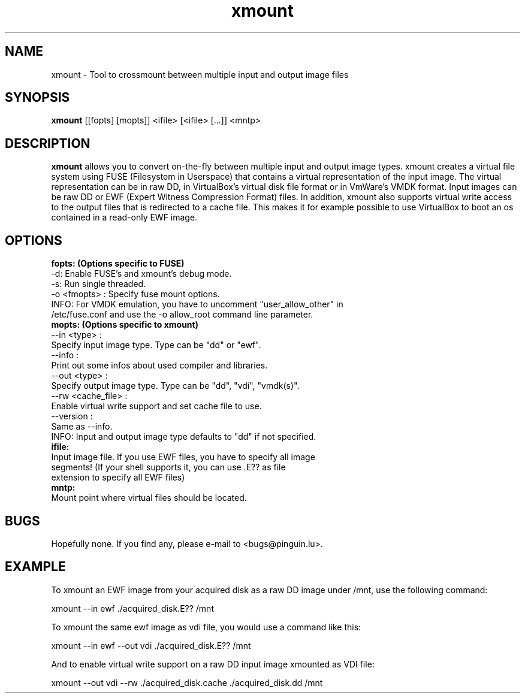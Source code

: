 .\" 
.TH "xmount" "1" "Jul 10, 2009" "Gillen Daniel" "xmount"
.SH "NAME"
xmount \- Tool to crossmount between multiple input and output image files

.SH "SYNOPSIS"
.B xmount
[[fopts] [mopts]] <ifile> [<ifile> [...]] <mntp>
.br 

.SH "DESCRIPTION"
.B xmount
allows you to convert on\-the\-fly between multiple input and output image
types. xmount creates a virtual file system using FUSE (Filesystem in
Userspace) that contains a virtual representation of the input image. The
virtual representation can be in raw DD, in VirtualBox's virtual disk file
format or in VmWare's VMDK format. Input images can be raw DD or EWF (Expert
Witness Compression Format) files. In addition, xmount also supports virtual
write access to the output files that is redirected to a cache file. This
makes it for example possible to use VirtualBox to boot an os contained in a
read\-only EWF image.
.br 

.SH "OPTIONS"
.B 
fopts: (Options specific to FUSE)
  \-d: Enable FUSE's and xmount's debug mode.
  \-s: Run single threaded.
  \-o <fmopts> : Specify fuse mount options.
  INFO: For VMDK emulation, you have to uncomment "user_allow_other" in
        /etc/fuse.conf and use the \-o allow_root command line parameter.
.br 
.B 
mopts: (Options specific to xmount)
  \-\-in <type> :
    Specify input image type. Type can be "dd" or "ewf".
  \-\-info :
    Print out some infos about used compiler and libraries.
  \-\-out <type> :
    Specify output image type. Type can be "dd", "vdi", "vmdk(s)".
  \-\-rw <cache_file> :
    Enable virtual write support and set cache file to use.
  \-\-version :
    Same as \-\-info.
  INFO: Input and output image type defaults to "dd" if not specified.
.br 
.B 
ifile:
  Input image file. If you use EWF files, you have to specify all image
  segments! (If your shell supports it, you can use .E?? as file
  extension to specify all EWF files)
.br 
.B 
mntp:
  Mount point where virtual files should be located.
.br 

.SH "BUGS"
Hopefully none. If you find any, please e\-mail to <bugs@pinguin.lu>.

.SH "EXAMPLE"
To xmount an EWF image from your acquired disk as a raw DD image under /mnt,
use the following command:

  xmount \-\-in ewf ./acquired_disk.E?? /mnt

To xmount the same ewf image as vdi file, you would use a command like this:

  xmount \-\-in ewf \-\-out vdi ./acquired_disk.E?? /mnt

And to enable virtual write support on a raw DD input image xmounted as VDI
file:

  xmount \-\-out vdi --rw ./acquired_disk.cache ./acquired_disk.dd /mnt

